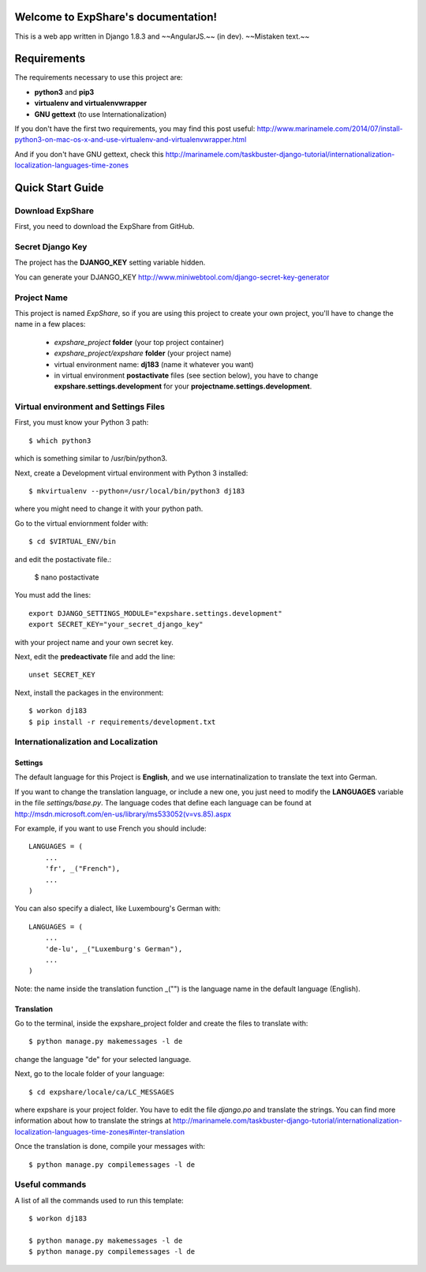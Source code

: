 .. ExpShare documentation master file, created by
   sphinx-quickstart on Tue Aug 18 16:44:40 2015.
   You can adapt this file completely to your liking, but it should at least
   contain the root `toctree` directive.

Welcome to ExpShare's documentation!
====================================

This is a web app written in Django 1.8.3 and ~~AngularJS.~~ (in dev). ~~Mistaken text.~~


Requirements
============
 
The requirements necessary to use this project are:
 
- **python3** and **pip3**
- **virtualenv and virtualenvwrapper**
- **GNU gettext** (to use Internationalization)
 
If you don't have the first two requirements, you may find this 
post useful: http://www.marinamele.com/2014/07/install-python3-on-mac-os-x-and-use-virtualenv-and-virtualenvwrapper.html 
 
And if you don't have GNU gettext, check this http://marinamele.com/taskbuster-django-tutorial/internationalization-localization-languages-time-zones


Quick Start Guide
=================
 
 
Download ExpShare
----------------------------------------------
 
First, you need to download the ExpShare from GitHub. 
 
 
Secret Django Key
-----------------
 
The project has the **DJANGO_KEY** setting variable hidden. 
 
You can generate your DJANGO_KEY http://www.miniwebtool.com/django-secret-key-generator
 
 
Project Name
------------
 
This project is named *ExpShare*, so if you are using this 
project to create your own project, you'll have to change 
the name in a few places:
 
 - *expshare_project* **folder** (your top project container)
 - *expshare_project/expshare* **folder** (your project name)
 - virtual environment name: **dj183** (name it whatever you want)
 - in virtual environment **postactivate** files (see section below), you have to change **expshare.settings.development** for your **projectname.settings.development**. 

 
Virtual environment and Settings Files
---------------------------------------
 
First, you must know your Python 3 path::
 
    $ which python3
 
which is something similar to /usr/bin/python3.
 
Next, create a Development virtual environment with Python 3 installed::
 
    $ mkvirtualenv --python=/usr/local/bin/python3 dj183
 
where you might need to change it with your python path.
 
Go to the virtual enviornment folder with::
 
    $ cd $VIRTUAL_ENV/bin
 
and edit the postactivate file.:
 
    $ nano postactivate
 
You must add the lines: ::
 
    export DJANGO_SETTINGS_MODULE="expshare.settings.development"
    export SECRET_KEY="your_secret_django_key"
 
with your project name and your own secret key.
 
Next, edit the **predeactivate** file and add the line::
 
    unset SECRET_KEY
 
 
Next, install the packages in the environment::
 
    $ workon dj183
    $ pip install -r requirements/development.txt
 
 
 
Internationalization and Localization
-------------------------------------
 
Settings
********
 
The default language for this Project is **English**, and we use internatinalization to translate the text into German.
 
If you want to change the translation language, or include a new one, you just need to modify the **LANGUAGES** variable in the file *settings/base.py*. The language codes that define each language can be found at http://msdn.microsoft.com/en-us/library/ms533052(v=vs.85).aspx
 
For example, if you want to use French you should include::
 
    LANGUAGES = (
        ...
        'fr', _("French"),
        ...
    )
 
You can also specify a dialect, like Luxembourg's German with::
 
    LANGUAGES = (
        ...
        'de-lu', _("Luxemburg's German"),
        ...
    )
 
Note: the name inside the translation function _("") is the language name in the default language (English).
 
 
Translation
***********
 
Go to the terminal, inside the expshare_project folder and create the files to translate with::
 
    $ python manage.py makemessages -l de
 
change the language "de" for your selected language.
 
Next, go to the locale folder of your language::
 
    $ cd expshare/locale/ca/LC_MESSAGES
 
where expshare is your project folder. You have to edit the file *django.po* and translate the strings. You can find more information about how to translate the strings at http://marinamele.com/taskbuster-django-tutorial/internationalization-localization-languages-time-zones#inter-translation
 
Once the translation is done, compile your messages with::
 
    $ python manage.py compilemessages -l de
 
 
 
Useful commands
---------------
 
A list of all the commands used to run this template::
 
    $ workon dj183
 
    $ python manage.py makemessages -l de
    $ python manage.py compilemessages -l de